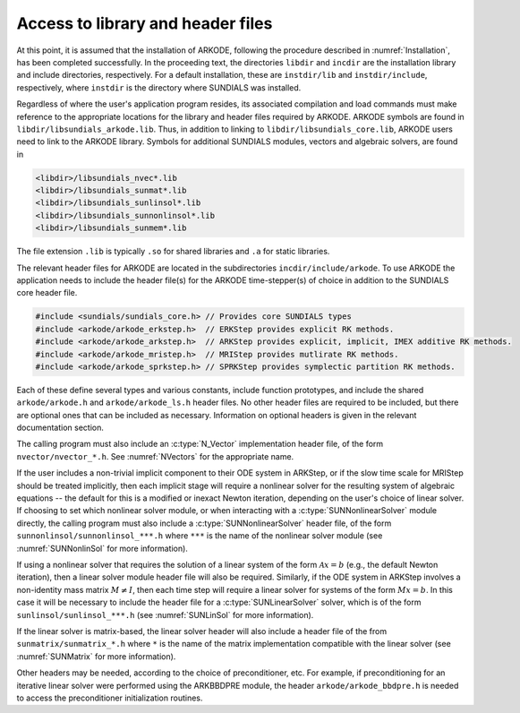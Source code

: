 .. ----------------------------------------------------------------
   Programmer(s): David J. Gardner @ LLNL
                  Daniel R. Reynolds @ SMU
   ----------------------------------------------------------------
   SUNDIALS Copyright Start
   Copyright (c) 2002-2024, Lawrence Livermore National Security
   and Southern Methodist University.
   All rights reserved.

   See the top-level LICENSE and NOTICE files for details.

   SPDX-License-Identifier: BSD-3-Clause
   SUNDIALS Copyright End
   ----------------------------------------------------------------

.. _ARKODE.Usage.Headers:

Access to library and header files
==================================

At this point, it is assumed that the installation of ARKODE, following the
procedure described in :numref:`Installation`, has been completed successfully.
In the proceeding text, the directories ``libdir`` and ``incdir`` are the
installation library and include directories, respectively. For a default
installation, these are ``instdir/lib`` and ``instdir/include``, respectively,
where ``instdir`` is the directory where SUNDIALS was installed.

Regardless of where the user's application program resides, its
associated compilation and load commands must make reference to the
appropriate locations for the library and header files required by
ARKODE. ARKODE symbols are found in ``libdir/libsundials_arkode.lib``.
Thus, in addition to linking to ``libdir/libsundials_core.lib``, ARKODE
users need to link to the ARKODE library. Symbols for additional SUNDIALS
modules, vectors and algebraic solvers, are found in

.. code-block::

  <libdir>/libsundials_nvec*.lib
  <libdir>/libsundials_sunmat*.lib
  <libdir>/libsundials_sunlinsol*.lib
  <libdir>/libsundials_sunnonlinsol*.lib
  <libdir>/libsundials_sunmem*.lib

The file extension ``.lib`` is typically ``.so`` for shared libraries
and ``.a`` for static libraries.

The relevant header files for ARKODE are located in the subdirectories
``incdir/include/arkode``. To use ARKODE the application needs to include
the header file(s) for the ARKODE time-stepper(s) of choice in addition
to the SUNDIALS core header file.

.. code:: c

  #include <sundials/sundials_core.h> // Provides core SUNDIALS types
  #include <arkode/arkode_erkstep.h>  // ERKStep provides explicit RK methods.
  #include <arkode/arkode_arkstep.h>  // ARKStep provides explicit, implicit, IMEX additive RK methods.
  #include <arkode/arkode_mristep.h>  // MRIStep provides mutlirate RK methods.
  #include <arkode/arkode_sprkstep.h> // SPRKStep provides symplectic partition RK methods.

Each of these define several types and various constants, include function
prototypes, and include the shared ``arkode/arkode.h`` and
``arkode/arkode_ls.h`` header files. No other header files are required to be
included, but there are optional ones that can be included as necessary.
Information on optional headers is given in the relevant documentation section.

The calling program must also include an :c:type:`N_Vector` implementation header file,
of the form ``nvector/nvector_*.h``. See :numref:`NVectors` for the appropriate name.

If the user includes a non-trivial implicit component to their ODE system in
ARKStep, or if the slow time scale for MRIStep should be treated implicitly,
then each implicit stage will require a nonlinear solver for the resulting
system of algebraic equations -- the default for this is a modified or inexact
Newton iteration, depending on the user's choice of linear solver.  If choosing
to set which nonlinear solver module, or when interacting with a
:c:type:`SUNNonlinearSolver` module directly, the calling program must also include a
:c:type:`SUNNonlinearSolver` header file, of the form ``sunnonlinsol/sunnonlinsol_***.h``
where ``***`` is the name of the nonlinear solver module
(see :numref:`SUNNonlinSol` for more information).


If using a nonlinear solver that requires the solution of a linear system of the
form :math:`\mathcal{A}x=b` (e.g., the default Newton iteration), then a linear
solver module header file will also be required.  Similarly, if the ODE system
in ARKStep involves a non-identity mass matrix :math:`M \ne I`, then each time
step will require a linear solver for systems of the form :math:`Mx=b`. In this
case it will be necessary to include the header file for a
:c:type:`SUNLinearSolver` solver, which is of the form
``sunlinsol/sunlinsol_***.h`` (see :numref:`SUNLinSol` for more information).

If the linear solver is matrix-based, the linear solver header will also include a
header file of the from ``sunmatrix/sunmatrix_*.h`` where ``*`` is the name of the
matrix implementation compatible with the linear solver (see :numref:`SUNMatrix` for
more information).

Other headers may be needed, according to the choice of preconditioner, etc.
For example, if preconditioning for an iterative linear solver were performed
using the ARKBBDPRE module, the header ``arkode/arkode_bbdpre.h`` is needed to
access the preconditioner initialization routines.


